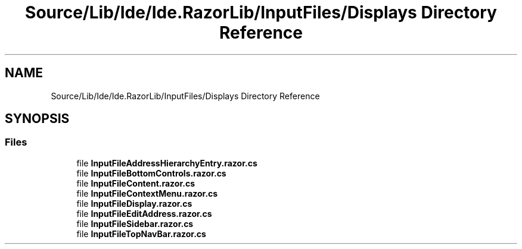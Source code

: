 .TH "Source/Lib/Ide/Ide.RazorLib/InputFiles/Displays Directory Reference" 3 "Version 1.0.0" "Luthetus.Ide" \" -*- nroff -*-
.ad l
.nh
.SH NAME
Source/Lib/Ide/Ide.RazorLib/InputFiles/Displays Directory Reference
.SH SYNOPSIS
.br
.PP
.SS "Files"

.in +1c
.ti -1c
.RI "file \fBInputFileAddressHierarchyEntry\&.razor\&.cs\fP"
.br
.ti -1c
.RI "file \fBInputFileBottomControls\&.razor\&.cs\fP"
.br
.ti -1c
.RI "file \fBInputFileContent\&.razor\&.cs\fP"
.br
.ti -1c
.RI "file \fBInputFileContextMenu\&.razor\&.cs\fP"
.br
.ti -1c
.RI "file \fBInputFileDisplay\&.razor\&.cs\fP"
.br
.ti -1c
.RI "file \fBInputFileEditAddress\&.razor\&.cs\fP"
.br
.ti -1c
.RI "file \fBInputFileSidebar\&.razor\&.cs\fP"
.br
.ti -1c
.RI "file \fBInputFileTopNavBar\&.razor\&.cs\fP"
.br
.in -1c
